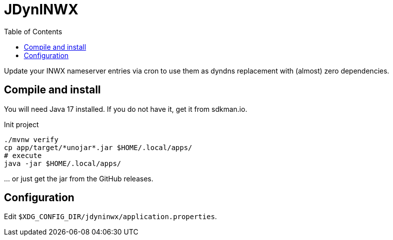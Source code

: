 = JDynINWX
:toc: macro

toc::[]

Update your INWX nameserver entries via cron to use them as dyndns replacement with (almost) zero dependencies.


== Compile and install

You will need Java 17 installed.
If you do not have it, get it from sdkman.io.

.Init project
[source,bash]
----
./mvnw verify
cp app/target/*unojar*.jar $HOME/.local/apps/
# execute
java -jar $HOME/.local/apps/
----

… or just get the jar from the GitHub releases.

== Configuration

Edit `$XDG_CONFIG_DIR/jdyninwx/application.properties`.
